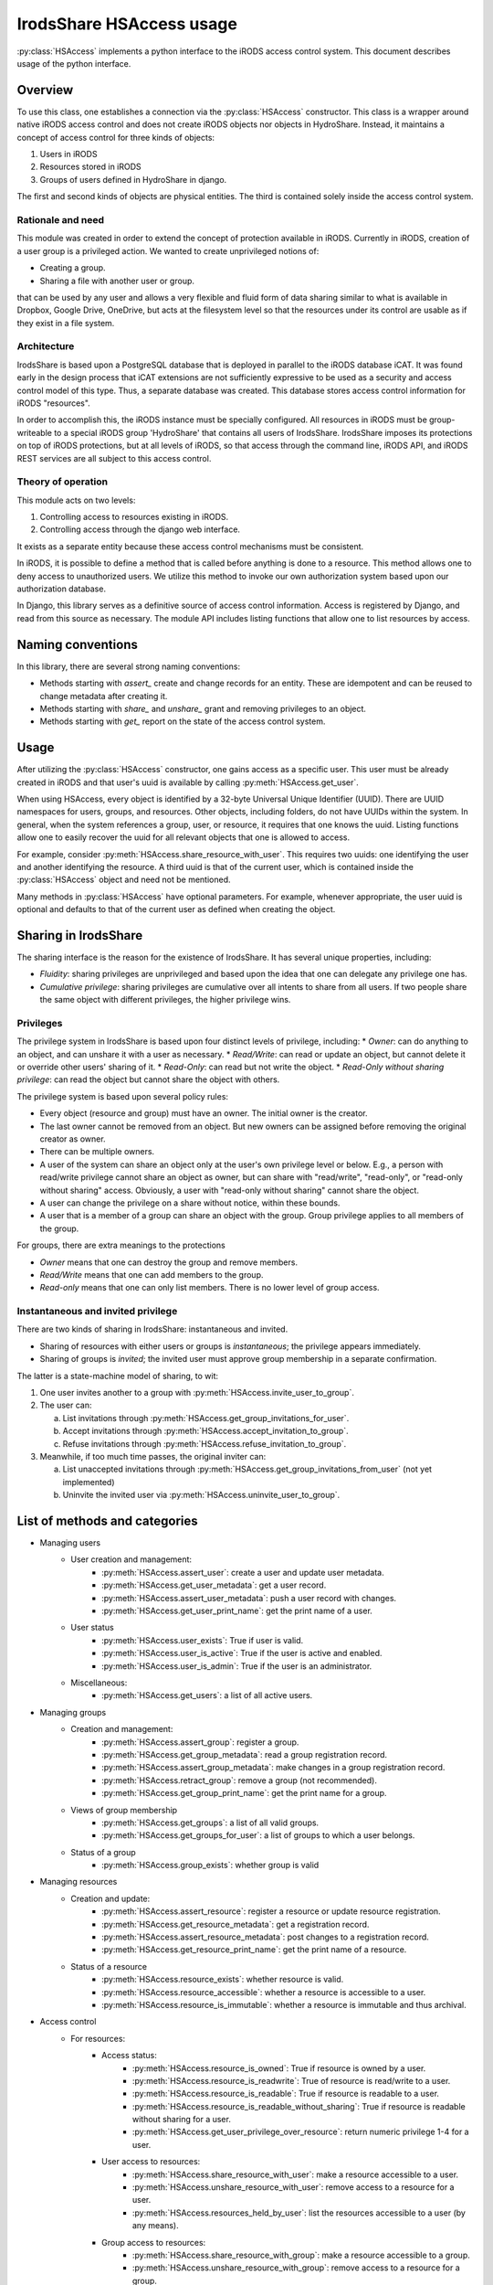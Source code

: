 IrodsShare HSAccess usage 
=========================

.. module:: HSAlib

:py:class:`HSAccess` implements a python interface to the iRODS access control system. 
This document describes usage of the python interface. 

Overview
--------

To use this class, one establishes a connection via the :py:class:`HSAccess` constructor. 
This class is a wrapper around native iRODS access control and does not create iRODS objects 
nor objects in HydroShare. Instead, it maintains a concept of access control for three kinds 
of objects: 

1. Users in iRODS
2. Resources stored in iRODS
3. Groups of users defined in HydroShare in django. 

The first and second kinds of objects are physical entities. The third is contained solely inside 
the access control system. 

Rationale and need
~~~~~~~~~~~~~~~~~~

This module was created in order to extend the concept of protection available in iRODS. Currently
in iRODS, creation of a user group is a privileged action. We wanted to create unprivileged notions
of:

* Creating a group. 
* Sharing a file with another user or group. 

that can be used by any user and allows a very flexible and fluid form of data sharing similar to what
is available in Dropbox, Google Drive, OneDrive, but acts at the filesystem level so that the 
resources under its control are usable as if they exist in a file system. 

Architecture
~~~~~~~~~~~~

IrodsShare is based upon a PostgreSQL database that is deployed in parallel to the iRODS database iCAT. 
It was found early in the design process that iCAT extensions are not sufficiently expressive to be used as a security 
and access control model of this type. Thus, a separate database was created. 
This database stores access control information for iRODS "resources". 

In order to accomplish this, the iRODS instance must be specially configured. All resources in iRODS must be group-writeable to 
a special iRODS group 'HydroShare' that contains all users of IrodsShare. IrodsShare imposes its protections on top of iRODS 
protections, but at all levels of iRODS, so that access through the command line, iRODS API, and iRODS REST services are all
subject to this access control.

Theory of operation
~~~~~~~~~~~~~~~~~~~

This module acts on two levels: 

1. Controlling access to resources existing in iRODS. 
2. Controlling access through the django web interface. 

It exists as a separate entity because these access control mechanisms must be consistent. 

In iRODS, it is possible to define a method that is called before anything is done to a resource. 
This method allows one to deny access to unauthorized users. We utilize this method to 
invoke our own authorization system based upon our authorization database. 

In Django, this library serves as a definitive source of access control information. 
Access is registered by Django, and read from this source as necessary. The module API 
includes listing functions that allow one to list resources by access. 

Naming conventions 
------------------

In this library, there are several strong naming conventions: 

* Methods starting with *assert_* create and change records for an entity. These are idempotent and can be 
  reused to change metadata after creating it. 
* Methods starting with *share_* and *unshare_* grant and removing privileges to an object. 
* Methods starting with *get_* report on the state of the access control system. 

Usage
-----

After utilizing the :py:class:`HSAccess` constructor, one gains access as a specific user. 
This user must be already created in iRODS and that user's uuid is available by calling 
:py:meth:`HSAccess.get_user`. 

When using HSAccess, every object is identified by a 32-byte Universal Unique Identifier (UUID). 
There are UUID namespaces for users, groups, and resources. Other objects, including folders, 
do not have UUIDs within the system. In general, when the system references a group, user, or resource, 
it requires that one knows the uuid. Listing functions allow one to easily recover the uuid for 
all relevant objects that one is allowed to access. 

For example, consider :py:meth:`HSAccess.share_resource_with_user`. This requires two uuids: 
one identifying the user and another identifying the resource. A third uuid is that of the 
current user, which is contained inside the :py:class:`HSAccess` object and need not be 
mentioned. 

Many methods in :py:class:`HSAccess` have optional parameters. For example, whenever appropriate, the user 
uuid is optional and defaults to that of the current user as defined when creating the object. 

Sharing in IrodsShare
---------------------

The sharing interface is the reason for the existence of IrodsShare. 
It has several unique properties, including: 

* *Fluidity*: sharing privileges are unprivileged and based upon the idea that one can delegate any privilege one has. 
* *Cumulative privilege*: sharing privileges are cumulative over all intents to share from all users. If two people 
  share the same object with different privileges, the higher privilege wins.

Privileges 
~~~~~~~~~~

The privilege system in IrodsShare is based upon four distinct levels of privilege, including: 
* *Owner*: can do anything to an object, and can unshare it with a user as necessary. 
* *Read/Write*: can read or update an object, but cannot delete it or override other users' sharing of it. 
* *Read-Only*: can read but not write the object. 
* *Read-Only without sharing privilege*: can read the object but cannot share the object with others. 

The privilege system is based upon several policy rules: 

* Every object (resource and group) must have an owner. The initial owner is the creator. 
* The last owner cannot be removed from an object. But new owners can be assigned before removing the 
  original creator as owner. 
* There can be multiple owners. 
* A user of the system can share an object only at the user's own privilege level or below. E.g., a person with read/write 
  privilege cannot share an object as owner, but can share with "read/write", "read-only", or "read-only without sharing" access. 
  Obviously, a user with "read-only without sharing" cannot share the object. 
* A user can change the privilege on a share without notice, within these bounds. 
* A user that is a member of a group can share an object with the group. Group privilege applies to all members of the group. 

For groups, there are extra meanings to the protections

* *Owner* means that one can destroy the group and remove members. 
* *Read/Write* means that one can add members to the group. 
* *Read-only* means that one can only list members. There is no lower level of group access. 

Instantaneous and invited privilege 
~~~~~~~~~~~~~~~~~~~~~~~~~~~~~~~~~~~

There are two kinds of sharing in IrodsShare: instantaneous and invited. 

* Sharing of resources with either users or groups is *instantaneous*; the privilege appears immediately. 
* Sharing of groups is *invited*; the invited user must approve group membership in a separate confirmation. 

The latter is a state-machine model of sharing, to wit: 

1. One user invites another to a group with :py:meth:`HSAccess.invite_user_to_group`. 
2. The user can: 

   a. List invitations through :py:meth:`HSAccess.get_group_invitations_for_user`. 
   b. Accept invitations through :py:meth:`HSAccess.accept_invitation_to_group`. 
   c. Refuse invitations through :py:meth:`HSAccess.refuse_invitation_to_group`. 

3. Meanwhile, if too much time passes, the original inviter can: 

   a. List unaccepted invitations through :py:meth:`HSAccess.get_group_invitations_from_user`
      (not yet implemented)
   b. Uninvite the invited user via :py:meth:`HSAccess.uninvite_user_to_group`. 

List of methods and categories 
------------------------------

* Managing users
    * User creation and management: 
        * :py:meth:`HSAccess.assert_user`: create a user and update user metadata. 
        * :py:meth:`HSAccess.get_user_metadata`: get a user record. 
        * :py:meth:`HSAccess.assert_user_metadata`: push a user record with changes. 
        * :py:meth:`HSAccess.get_user_print_name`: get the print name of a user. 
    * User status 
        * :py:meth:`HSAccess.user_exists`: True if user is valid. 
        * :py:meth:`HSAccess.user_is_active`: True if the user is active and enabled. 
        * :py:meth:`HSAccess.user_is_admin`: True if the user is an administrator. 
    * Miscellaneous: 
        * :py:meth:`HSAccess.get_users`: a list of all active users. 
* Managing groups
    * Creation and management: 
        * :py:meth:`HSAccess.assert_group`: register a group. 
        * :py:meth:`HSAccess.get_group_metadata`: read a group registration record. 
        * :py:meth:`HSAccess.assert_group_metadata`: make changes in a group registration record. 
        * :py:meth:`HSAccess.retract_group`: remove a group (not recommended).
        * :py:meth:`HSAccess.get_group_print_name`: get the print name for a group. 
    * Views of group membership
        * :py:meth:`HSAccess.get_groups`: a list of all valid groups. 
        * :py:meth:`HSAccess.get_groups_for_user`: a list of groups to which a user belongs. 
    * Status of a group
        * :py:meth:`HSAccess.group_exists`: whether group is valid
* Managing resources
    * Creation and update: 
        * :py:meth:`HSAccess.assert_resource`: register a resource or update resource registration. 
        * :py:meth:`HSAccess.get_resource_metadata`: get a registration record. 
        * :py:meth:`HSAccess.assert_resource_metadata`: post changes to a registration record. 
        * :py:meth:`HSAccess.get_resource_print_name`: get the print name of a resource. 
    * Status of a resource
        * :py:meth:`HSAccess.resource_exists`: whether resource is valid. 
        * :py:meth:`HSAccess.resource_accessible`: whether a resource is accessible to a user. 
        * :py:meth:`HSAccess.resource_is_immutable`: whether a resource is immutable and thus archival. 
* Access control 
    * For resources: 
        * Access status: 
            * :py:meth:`HSAccess.resource_is_owned`: True if resource is owned by a user. 
            * :py:meth:`HSAccess.resource_is_readwrite`: True of resource is read/write to a user. 
            * :py:meth:`HSAccess.resource_is_readable`: True if resource is readable to a user. 
            * :py:meth:`HSAccess.resource_is_readable_without_sharing`: True if resource is readable without sharing for a user. 
            * :py:meth:`HSAccess.get_user_privilege_over_resource`: return numeric privilege 1-4 for a user. 
        * User access to resources: 
            * :py:meth:`HSAccess.share_resource_with_user`: make a resource accessible to a user. 
            * :py:meth:`HSAccess.unshare_resource_with_user`: remove access to a resource for a user. 
            * :py:meth:`HSAccess.resources_held_by_user`: list the resources accessible to a user (by any means). 
        * Group access to resources: 
            * :py:meth:`HSAccess.share_resource_with_group`: make a resource accessible to a group. 
            * :py:meth:`HSAccess.unshare_resource_with_group`: remove access to a resource for a group. 
            * :py:meth:`HSAccess.resources_held_by_group`: list the resources available to a group. 
    * For groups: 
        * Access status: 
            * :py:meth:`HSAccess.group_exists`: whether group is valid
            * :py:meth:`HSAccess.group_is_owned`: whether group is owned by a specified user
            * :py:meth:`HSAccess.group_is_readwrite`: whether group is read/write to a specified user. 
            * :py:meth:`HSAccess.group_is_readable`: whether group is readable to a user; minimum privilege. 
            * :py:meth:`HSAccess.get_user_privilege_over_group`: get numeric privilege 1-3 for a group.
        * User access to groups: 
            * :py:meth:`HSAccess.group_is_owned`: whether group is owned by a specified user
            * :py:meth:`HSAccess.group_is_readwrite`: whether group is read/write to a specified user. 
            * :py:meth:`HSAccess.group_is_readable`: whether group is readable to a user; minimum privilege. 
        * Membership reporting
            * :py:meth:`HSAccess.user_in_group`: True if user is in a given group. 
            * :py:meth:`HSAccess.groups_of_user`: a list of groups in which the user is a member. 
        * New members 
            * :py:meth:`HSAccess.invite_user_to_group`: invite a user. 
            * :py:meth:`HSAccess.uninvite_user_to_group`: retract an invitation. 
            * :py:meth:`HSAccess.get_group_invitations_for_user`: get all invitations. 
            * :py:meth:`HSAccess.accept_invitation_to_group`: accept an invitation. 
            * :py:meth:`HSAccess.refuse_invitation_to_group`: refuse an invitation. 
            * :py:meth:`HSAccess.share_group_with_user`: DEPRECATED: group membership without invitation. 
            * :py:meth:`HSAccess.unshare_group_with_user`: remove all access to a group for a user. 
* Resource organization (not yet implemented) 
    * Tagging of resources 
        * :py:meth:`HSAccess.assert_tag`: make a new tag. 
        * :py:meth:`HSAccess.retract_tag`: destroy a tag and delete all uses. 
        * :py:meth:`HSAccess.assert_resource_has_tag`: tag a resource.
        * :py:meth:`HSAccess.retract_resource_has_tag`: untag a resource.
        * :py:meth:`HSAccess.get_tags`: get a list of all active tags. 
        * :py:meth:`HSAccess.get_resources_by_tag`: get a structure of resources, filed by tag. 
    * Folders for resources
        * :py:meth:`HSAccess.assert_folder`: make a new folder. 
        * :py:meth:`HSAccess.retract_folder`: destroy a folder and remove all links in the folder. 
        * :py:meth:`HSAccess.get_folders`: get a list of all folders. 
        * :py:meth:`HSAccess.assert_resource_in_folder`: put a resource into a folder. 
        * :py:meth:`HSAccess.retract_resource_in_folder`: remove a resource from a folder. 
        * :py:meth:`HSAccess.get_resources_in_folders`: list resources by folder. 
* Statistics 
    * :py:meth:`HSAccess.get_number_of_group_owners`
    * :py:meth:`HSAccess.get_number_of_groups_of_user`
    * :py:meth:`HSAccess.get_number_of_groups_owned_by_user`
    * :py:meth:`HSAccess.get_number_of_resource_owners`
    * :py:meth:`HSAccess.get_number_of_resources_held_by_user`
    * :py:meth:`HSAccess.get_number_of_resources_owned_by_user`
* Current user 
    * :py:meth:`HSAccess.get_uuid`
    * :py:meth:`HSAccess.get_login`
